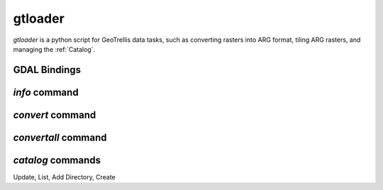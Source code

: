 .. _gtloader:

gtloader
========

`gtloader` is a python script for GeoTrellis data tasks, such as converting rasters into ARG format, tiling ARG rasters, and managing the :ref:`Catalog`.

GDAL Bindings
-------------

`info` command
--------------

`convert` command
-----------------

`convertall` command
--------------------

`catalog` commands
------------------

Update, List, Add Directory, Create
